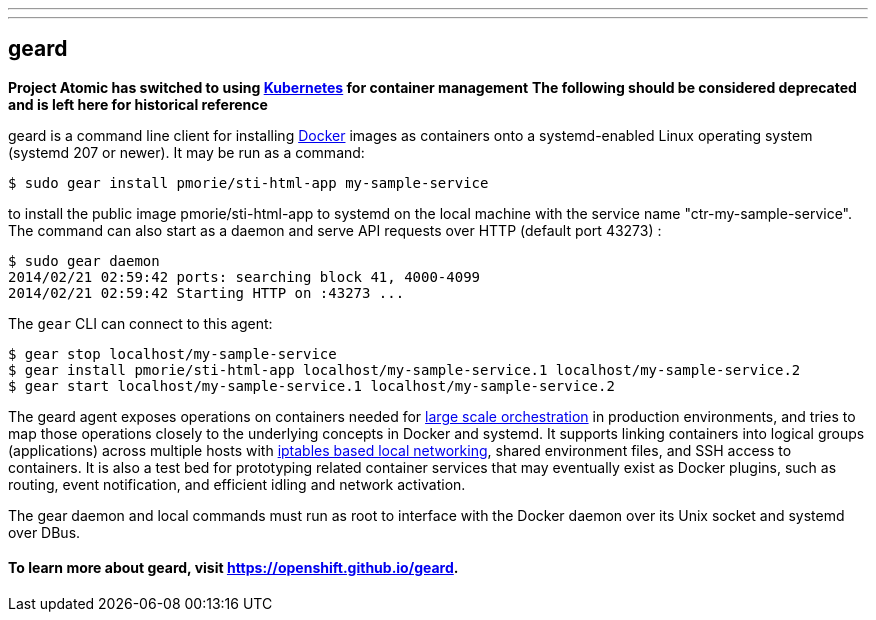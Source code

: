 ---
---
[[geard]]
geard
-----

*Project Atomic has switched to using http://kubernetes.io/[Kubernetes]
for container management* *The following should be considered deprecated
and is left here for historical reference*

geard is a command line client for installing
https://www.docker.io[Docker] images as containers onto a
systemd-enabled Linux operating system (systemd 207 or newer). It may be
run as a command:

---------------------------------------------------------
$ sudo gear install pmorie/sti-html-app my-sample-service
---------------------------------------------------------

to install the public image pmorie/sti-html-app to systemd on the local
machine with the service name "ctr-my-sample-service". The command can
also start as a daemon and serve API requests over HTTP (default port
43273) :

--------------------------------------------------------
$ sudo gear daemon
2014/02/21 02:59:42 ports: searching block 41, 4000-4099
2014/02/21 02:59:42 Starting HTTP on :43273 ...
--------------------------------------------------------

The `gear` CLI can connect to this agent:

----------------------------------------------------------------------------------------------
$ gear stop localhost/my-sample-service
$ gear install pmorie/sti-html-app localhost/my-sample-service.1 localhost/my-sample-service.2
$ gear start localhost/my-sample-service.1 localhost/my-sample-service.2
----------------------------------------------------------------------------------------------

The geard agent exposes operations on containers needed for
https://github.com/openshift/geard/blob/master/docs/orchestrating_geard.md[large
scale orchestration] in production environments, and tries to map those
operations closely to the underlying concepts in Docker and systemd. It
supports linking containers into logical groups (applications) across
multiple hosts with
https://github.com/openshift/geard/blob/master/docs/linking.md[iptables
based local networking], shared environment files, and SSH access to
containers. It is also a test bed for prototyping related container
services that may eventually exist as Docker plugins, such as routing,
event notification, and efficient idling and network activation.

The gear daemon and local commands must run as root to interface with
the Docker daemon over its Unix socket and systemd over DBus.

[[to-learn-more-about-geard-visit-httpsopenshift.github.iogeard.]]
To learn more about geard, visit https://openshift.github.io/geard.
^^^^^^^^^^^^^^^^^^^^^^^^^^^^^^^^^^^^^^^^^^^^^^^^^^^^^^^^^^^^^^^^^^^

